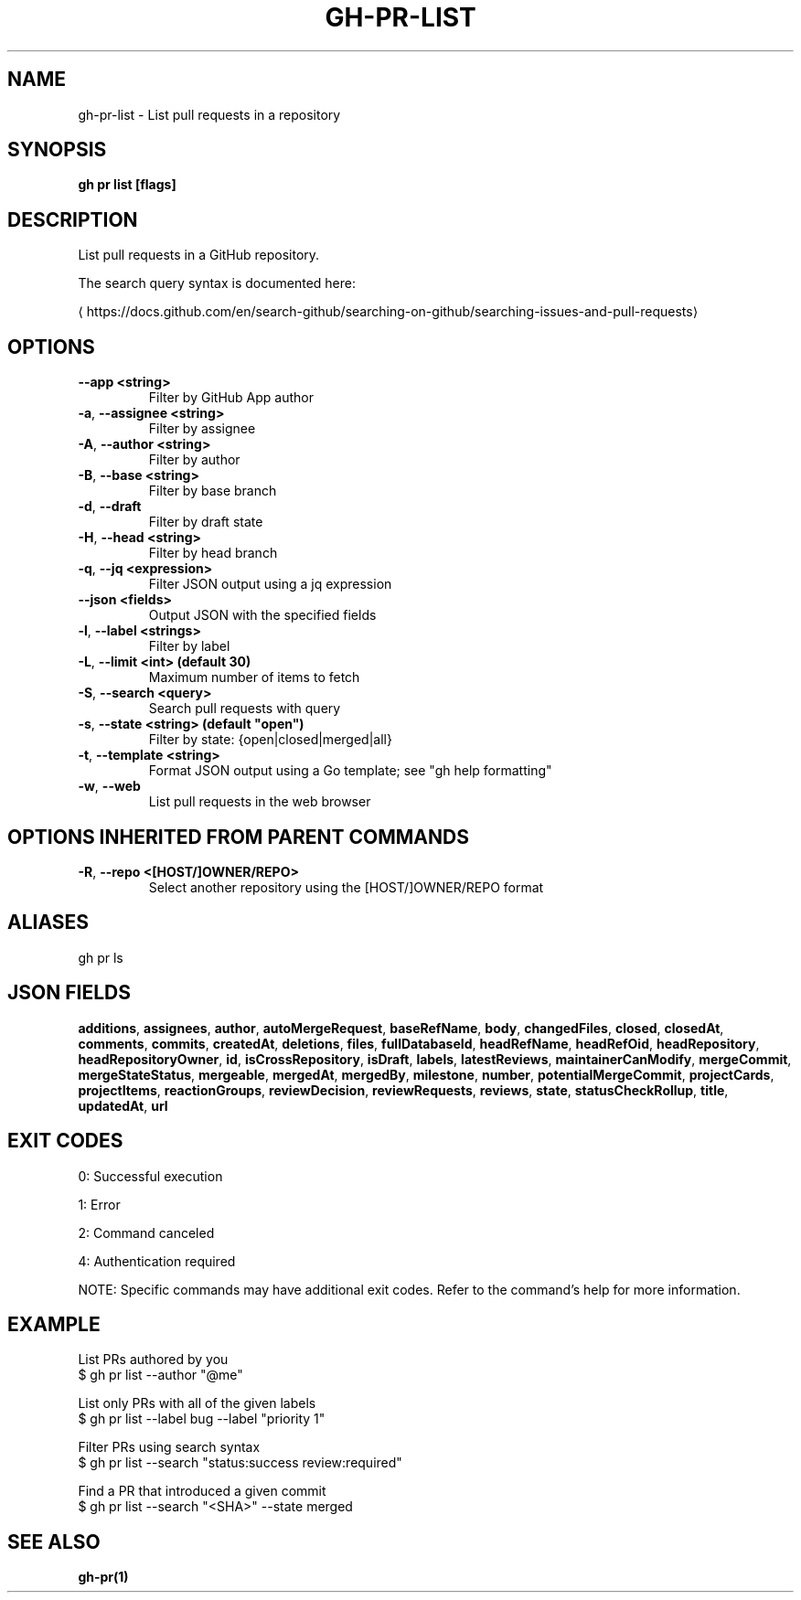 .nh
.TH "GH-PR-LIST" "1" "Nov 2024" "GitHub CLI 2.62.0" "GitHub CLI manual"

.SH NAME
gh-pr-list - List pull requests in a repository


.SH SYNOPSIS
\fBgh pr list [flags]\fR


.SH DESCRIPTION
List pull requests in a GitHub repository.

.PP
The search query syntax is documented here:

\[la]https://docs.github.com/en/search\-github/searching\-on\-github/searching\-issues\-and\-pull\-requests\[ra]


.SH OPTIONS
.TP
\fB--app\fR \fB<string>\fR
Filter by GitHub App author

.TP
\fB-a\fR, \fB--assignee\fR \fB<string>\fR
Filter by assignee

.TP
\fB-A\fR, \fB--author\fR \fB<string>\fR
Filter by author

.TP
\fB-B\fR, \fB--base\fR \fB<string>\fR
Filter by base branch

.TP
\fB-d\fR, \fB--draft\fR
Filter by draft state

.TP
\fB-H\fR, \fB--head\fR \fB<string>\fR
Filter by head branch

.TP
\fB-q\fR, \fB--jq\fR \fB<expression>\fR
Filter JSON output using a jq expression

.TP
\fB--json\fR \fB<fields>\fR
Output JSON with the specified fields

.TP
\fB-l\fR, \fB--label\fR \fB<strings>\fR
Filter by label

.TP
\fB-L\fR, \fB--limit\fR \fB<int> (default 30)\fR
Maximum number of items to fetch

.TP
\fB-S\fR, \fB--search\fR \fB<query>\fR
Search pull requests with query

.TP
\fB-s\fR, \fB--state\fR \fB<string> (default "open")\fR
Filter by state: {open|closed|merged|all}

.TP
\fB-t\fR, \fB--template\fR \fB<string>\fR
Format JSON output using a Go template; see "gh help formatting"

.TP
\fB-w\fR, \fB--web\fR
List pull requests in the web browser


.SH OPTIONS INHERITED FROM PARENT COMMANDS
.TP
\fB-R\fR, \fB--repo\fR \fB<[HOST/]OWNER/REPO>\fR
Select another repository using the [HOST/]OWNER/REPO format


.SH ALIASES
gh pr ls


.SH JSON FIELDS
\fBadditions\fR, \fBassignees\fR, \fBauthor\fR, \fBautoMergeRequest\fR, \fBbaseRefName\fR, \fBbody\fR, \fBchangedFiles\fR, \fBclosed\fR, \fBclosedAt\fR, \fBcomments\fR, \fBcommits\fR, \fBcreatedAt\fR, \fBdeletions\fR, \fBfiles\fR, \fBfullDatabaseId\fR, \fBheadRefName\fR, \fBheadRefOid\fR, \fBheadRepository\fR, \fBheadRepositoryOwner\fR, \fBid\fR, \fBisCrossRepository\fR, \fBisDraft\fR, \fBlabels\fR, \fBlatestReviews\fR, \fBmaintainerCanModify\fR, \fBmergeCommit\fR, \fBmergeStateStatus\fR, \fBmergeable\fR, \fBmergedAt\fR, \fBmergedBy\fR, \fBmilestone\fR, \fBnumber\fR, \fBpotentialMergeCommit\fR, \fBprojectCards\fR, \fBprojectItems\fR, \fBreactionGroups\fR, \fBreviewDecision\fR, \fBreviewRequests\fR, \fBreviews\fR, \fBstate\fR, \fBstatusCheckRollup\fR, \fBtitle\fR, \fBupdatedAt\fR, \fBurl\fR


.SH EXIT CODES
0: Successful execution

.PP
1: Error

.PP
2: Command canceled

.PP
4: Authentication required

.PP
NOTE: Specific commands may have additional exit codes. Refer to the command's help for more information.


.SH EXAMPLE
.EX
List PRs authored by you
$ gh pr list --author "@me"

List only PRs with all of the given labels
$ gh pr list --label bug --label "priority 1"

Filter PRs using search syntax
$ gh pr list --search "status:success review:required"

Find a PR that introduced a given commit
$ gh pr list --search "<SHA>" --state merged

.EE


.SH SEE ALSO
\fBgh-pr(1)\fR
